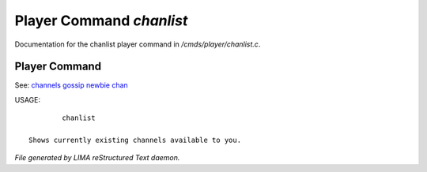 **************************
Player Command *chanlist*
**************************

Documentation for the chanlist player command in */cmds/player/chanlist.c*.

Player Command
==============

See: `channels <../ingame/channels.html>`_ `gossip <gossip.html>`_ `newbie <../ingame/newbie.html>`_ `chan <chan.html>`_ 

USAGE::

	 chanlist

 Shows currently existing channels available to you.



*File generated by LIMA reStructured Text daemon.*
